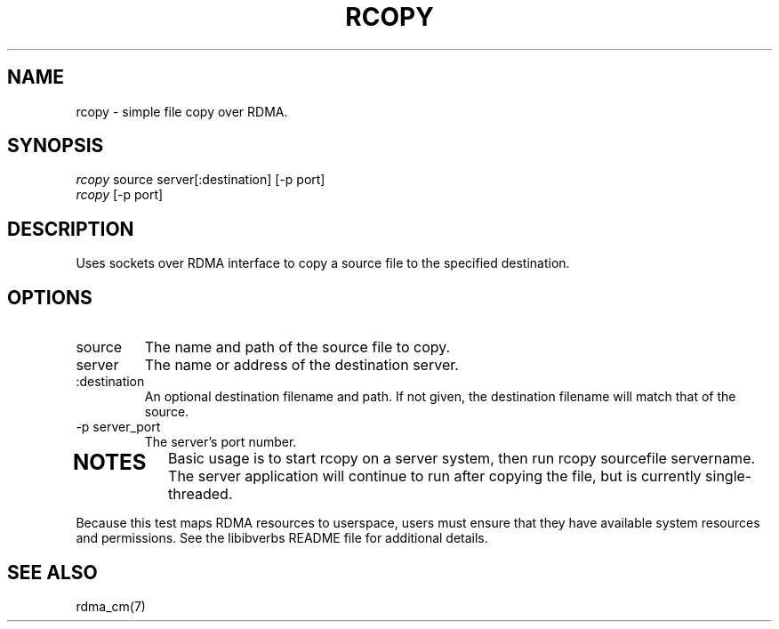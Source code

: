 .\" Licensed under the OpenIB.org BSD license (NQC Variant) - See COPYING.md
.TH "RCOPY" 1 "2011-12-2" "librdmacm" "librdmacm" librdmacm
.SH NAME
rcopy \- simple file copy over RDMA.
.SH SYNOPSIS
.sp
.nf
\fIrcopy\fR source server[:destination] [-p port]
\fIrcopy\fR [-p port]
.fi
.SH "DESCRIPTION"
Uses sockets over RDMA interface to copy a source file to the
specified destination. 
.SH "OPTIONS"
.TP
source
The name and path of the source file to copy.
.TP
server
The name or address of the destination server.
.TP
:destination
An optional destination filename and path.  If not given, the destination
filename will match that of the source.
.TP
\-p server_port
The server's port number.
.TP
.SH "NOTES"
Basic usage is to start rcopy on a server system, then run
rcopy sourcefile servername.  The server application will continue to run after
copying the file, but is currently single-threaded.
.P
Because this test maps RDMA resources to userspace, users must ensure
that they have available system resources and permissions.  See the
libibverbs README file for additional details.
.SH "SEE ALSO"
rdma_cm(7)
